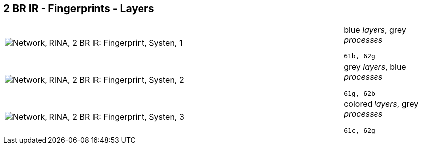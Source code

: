 == 2 BR IR - Fingerprints - Layers

[cols="80,20", frame=none, grid=rows]
|===
a|image::layfp1.png[alt="Network, RINA, 2 BR IR: Fingerprint, Systen, 1"]
a|
blue _layers_, grey _processes_
----
61b, 62g
----

a|image::layfp2.png[alt="Network, RINA, 2 BR IR: Fingerprint, Systen, 2"]
a|
grey _layers_, blue _processes_
----
61g, 62b
----

a|image::layfp3.png[alt="Network, RINA, 2 BR IR: Fingerprint, Systen, 3"]
a|
colored _layers_, grey _processes_
----
61c, 62g
----

|===